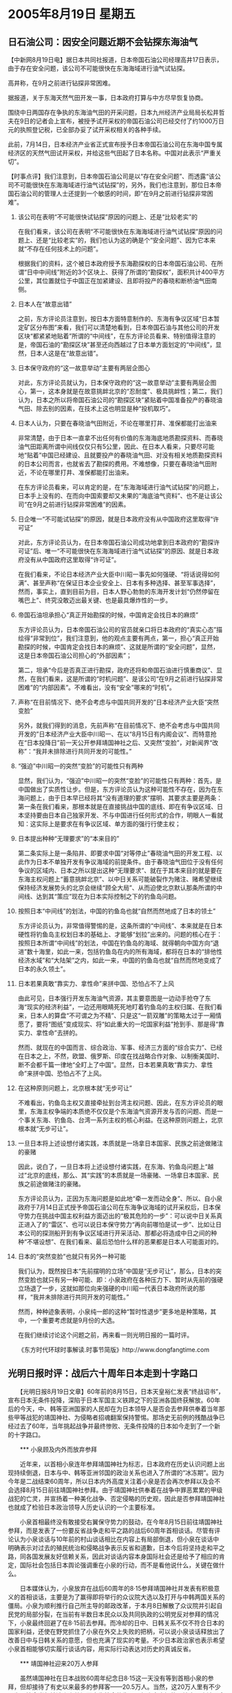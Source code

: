 # -*- org -*-

# Time-stamp: <2011-08-04 12:57:50 Thursday by ldw>

#+OPTIONS: ^:nil author:nil timestamp:nil creator:nil H:2

#+STARTUP: indent

* 2005年8月19日 星期五


  

** 日石油公司：因安全问题近期不会钻探东海油气




【中新网8月19日电】据日本共同社报道，日本帝国石油公司经理高井17日表示，由于存在安全问题，该公司不可能很快在东海海域进行油气试钻探。

高井称，在9月之前进行钻探非常困难。

据报道，关于东海天然气田开发一事，日本政府打算与中方尽早恢复协商。

围绕中日两国存在争执的东海油气田的开采问题，日本九州经济产业局局长松井哲夫在9日的记者会上宣布，被授予试开采权的帝国石油公司已经交付了约1000万日元的执照登记税，已全部办妥了试开采权相关的各种手续。

此前，7月14日，日本经济产业省正式宣布授予日本帝国石油公司在东海中国专属经济区的天然气田试开采权，并给这些气田起了日本名称。中国对此表示“严重关切”。


【时事点评】我们注意到，日本帝国石油公司是以“存在安全问题”、而透露“该公司不可能很快在东海海域进行油气试钻探”的，另外，我们也注意到，那位日本帝国石油公司的管理人士还提到一个敏感的时间，即“在9月之前进行钻探非常困难”。

*** 该公司在表明“不可能很快试钻探”原因的问题上、还是“比较老实”的

在我们看来，该公司在表明“不可能很快在东海海域进行油气试钻探”原因的问题上、还是“比较老实”的，我们也认为这的确是个“安全问题”、因为它本来就“不存在任何技术上的问题”。

根据我们的资料，这个被日本政府授予东海勘探权的日本帝国石油公司、在所谓“日中中间线”附近的3个区块上、获得了所谓的“勘探权”，面积共计400平方公里，其位置就位于中国正在加紧建设、且即将投产的春晓和断桥油气田南侧。

*** 日本人在“故意出错”

之前，东方评论员注意到，按日本方面特意制作的、东海有争议区域“日本暂定矿区分布图”来看，我们可以清楚地看到，日本帝国石油与其他公司的开发区块“都紧紧地贴着”所谓的“中间线”，在东方评论员看来、特别值得注意的是，帝国石油的“勘探区块”甚至还向西越过了日本单方面划定的“中间线”，显然，日本人这是在“故意出错”。

*** 日本保守政府的“这一故意举动”主要有两层企图心

对此，东方评论员就认为，日本保守政府的“这一故意举动”主要有两层企图心，第一，这本身就是在故意挑衅北京的“忍耐度”、极具挑衅性；第二，我们认为，日本之所以将帝国石油公司的“勘探区块”紧贴着中国准备投产的春晓油气田、除去别的因素，在技术上这也明显是种“投机取巧”。


*** 日本人认为，只要在春晓油气田附近，不论在哪里打井、准保都能打出油来

非常清楚，由于日本一直拿不出任何有价值的东海海底地质勘探资料、而春晓油气田距离所谓中间线仅仅只有5公里，因此、在日本人看来，只要尽可能地“贴着”中国已经建设、且就要投产的春晓油气田、对没有相关地质勘探资料的日本公司而言，也就省去了勘探的费用。不难想像，只要在春晓油气田附近，不论在哪里打井、准保都能打出油来。

在东方评论员看来，可以肯定的是，在“东海海域进行油气试钻探”的问题上，日本手上没有的、在而向中国索要却又未果的“海底油气资料”、也不是让该公司“在9月之前进行钻探非常困难”的因素。


*** 日企唯一“不可能试钻探”的原因，就是日本政府没有从中国政府这里取得“许可证”


对此，东方评论员认为，在日本帝国石油公司成功地拿到日本政府的“勘探许可证”后、唯一“不可能很快在东海海域进行油气试钻探”的原因、就是日本政府没有从中国政府这里取得“许可证”。

在我们看来，不论日本经济产业大臣中川昭一事先如何强硬、“将话说得如何满”、甚至声称“在保证日本企业安全上、日本有多种选择、甚至军事选择”，然而，事实上，直到目前为目，日本人野心勃勃的东海开发计划“仍然停留在嘴巴上”、终究没敢迈出最关键、也是最具爆炸性的一步。


*** 帝国石油坦承担心“真正开始勘探的时候，中国肯定会找日本的麻烦”

东方评论员认为，日本帝国石油公司的官员就亲口将日本政府的“真实心态”描绘得“非常到位”，我们注意到，他的观点主要有两点，第一，担心“真正开始勘探的时候，中国肯定会找日本的麻烦”、这就是所谓的“安全问题”，显然，这是日本帝国石油公司担心的“外部因素”；

第二，坦承“今后是否真正进行勘探，政府还将和帝国石油进行慎重商议”、显然，在我们看来，这是所谓的“时机问题”、是该公司“在9月之前进行钻探非常困难”的“内部因素”。不难看出，没有“安全”哪来的“时机”。


*** 声称“在目前情况下、绝不会考虑与中国共同开发的”日本经济产业大臣“突然变脸”

另外，就我们得到的消息，先前声称“在目前情况下、绝不会考虑与中国共同开发的”日本经济产业大臣中川昭一、在以“8月15日有内阁会议”、而特意抢在“日本投降日”前一天公开参拜靖国神社之后、又突然“变脸”，对新闻界“改称”：“我并未排除进行共同开发的可能性。”


*** “强迫”中川昭一的突然“变脸”的可能性只有两种

显然，我们认为，“强迫”中川昭一的突然“变脸”的可能性只有两种：首先，是中国做出了实质性让步。但是，东方评论员认为这种可能性不存在，因为在东海问题上，由于日本早已经将其“没有道理的要求”摆明、其要求主要是两条：第一条在我们看来，那根本就是在直接挑战中国的底线、即在有争议区域、日本坚持要由日本自己独家开发、不与中国进行任何形式的合作，明眼人一看就知：这实际上是要求在有争议区域、单方面的强行行使主权；


*** 日本提出种种“无理要求”的“本来目的”

第二条实际上是一条陷井、即要求中国“对等停止”春晓油气田的开发工程、以此作为日本不单独开发有争议海域的前提条件。由于春晓油气田位于没有任何争议的区域内、日本之所以提出这种“无理要求”、就在于其本来目的就是要在东海主权问题上“蓄意挑衅北京”、以中日关系可能破裂作为赌注、赌希望继续保持经济发展势头的北京会继续“顾全大局”、从而迫使北京默认那条所谓的中间线、达到其“策应”现在为日本实际控制之下的钓鱼岛问题。


*** 按照日本“中间线”的划法，中国的钓鱼岛也就“自然而然地成了日本的领土”

东方评论员认为，非常值得警惕的是，这条所谓的“中间线”、本来就是在日本硬性将钓鱼岛主权划日本的基础上、才能够“划拉”出来的。问题的核心在于：按照日本所谓“中间线”的划法，中国在钓鱼岛的海域、就得朝向中国方向“退进”数十海里，如此一来，包括钓鱼岛在内的所有海域，都将在日本的“排他性经济水域”和“大陆架”之内，如此一来，中国的钓鱼岛也就“自然而然地变成了日本的永久领土”。


*** 日本若果真敢“靠实力、拿性命”来拼中国、恐怕占不了上风

由此可见，日本强行开发东海油气资源，其主要意图是一边动手抢夺了东海“现实的经济利益”，一边还用眼睛死死地盯着钓鱼岛的主权归属、在我们看来，日本人的算盘“不可谓之为不精”、只是这“一箭双雕”的策略太过于一厢情愿了，要将“图纸”变成现实、将“如此重大的一坨国家利益”抢到手、那是得“靠实力、拿性命”去拼的。

然而、就现在的中国而言、综合政治、军事、经济三方面的“综合实力”、已经在日本之上，不然，欧盟、俄罗斯、印度在找战略合作对象、以制衡美国时、断不会都千篇一律地“全盯上了中国”。显然，日本若果真敢“靠实力、拿性命”来拼中国、恐怕占不了上风。


*** 在这种原则问题上，北京根本就“无步可让”


不难看出，钓鱼岛主权又直接牵扯到台湾主权问题、因此，在东方评论员的眼里，东海主权争端的本质绝不仅仅是个东海油气资源开发与否的问题、而是一个事关东海、钓鱼岛、台湾一系列主权的核心利益。在这种原则问题上，北京根本就“无步可让”。


*** 一旦日本将上述设想付诸实践，本质就是一场拿日本国家、民族之前途做赌注的豪赌

因此，说白了，一旦日本将上述设想付诸实践，在东海、钓鱼岛问题上“越过”北京的底线，那么、其“实践”的本质就是一场豪赌、一场拿日本国家、民族之前途做赌注的豪赌。

东方评论员认为，正因为东海问题是如此地“牵一发而动全身”、所以、自小泉政府于7月14日正式授予帝国石油公司在东海争议海域的试开采权后，日本保守势力在挑战中国主权利益方面迈出的“极其危险的一步”：可以说中日关系真正进入了的“雷区”、也可以说日本保守势力“再向前哪怕是试一步”、比如让日本公司的探测船开到有争议区域进行开采活动、那都必将造成中日之间的种种“不堪设想”、在我们看来、最后恐怕什么样的恶果都是日本人可能面对的。


*** 日本的“突然变脸”也就只有另外一种可能

我们认为，既然按日本“先前摆明的立场”中国是“无步可让”，那么，日本的突然变脸也就只有另一种可能、即：小泉政府在各种压力下、暂时从先前的强硬立场退了一步，这就如那位向来强硬的中川昭一代表日本政府所说的那样，“我并未排除进行共同开发的可能性。”

然而，种种迹象表明，小泉纯一郎的这种“暂时性退步”更多地是种策略，其中，一个重要考虑就是9月份的大选。

在我们继续讨论这个问题之前，再来看一则光明日报的一篇时评。

《东方时代环球时事解读.时事节简版》http://www.dongfangtime.com



** 光明日报时评：战后六十周年日本走到十字路口



　　【光明日报8月19日文章】60年前的8月15日，日本天皇裕仁发表“终战诏书”，宣布日本无条件投降，深陷于日本军国主义铁蹄之下的亚洲各国终获解放。60年后的今天，中、韩等亚洲国家的人民却在为日本领导人是否会去参拜供奉着当年那些甲等战犯的靖国神社、为侵略者招魂翻案保持警惕。那场史无前例的残酷战争已经过去了60年，当年挑起战争并最终惨败、无条件投降的日本如今走到了一个新的十字路口。

　　*** 小泉顾及内外而放弃参拜

　　近年来，以首相小泉连年参拜靖国神社为标志，日本政府在历史认识问题上出现持续倒退，日本与中、韩等亚洲邻国的政治关系也进入了所谓的“冰冻期”。因为今年是二战结束60周年，所以日本内外高度关注着小泉是否会再次参拜以及会不会选择8月15日前往靖国神社参拜。由于靖国神社供奉着在战争中罪恶累累的甲级战犯的亡灵，并宣扬着一种美化战争、否定侵略的历史观，因此是否参拜靖国神社也就成了检验日本政治领导人历史认识的一个主要标准。

　　小泉首相最终没有敢接受右翼保守势力的鼓动，在今年8月15日前往靖国神社参拜，而是发表了一份要反省战争走和平之路的战后60周年首相谈话。尽管有评论认为小泉谈话与10年前的村山谈话相比在内容上有局部倒退，但小泉在谈话中明确表示对过去的殖民统治和侵略战争表示反省和道歉，日本今后将坚持走和平之路，同各国发展友好信赖关系，因此对谈话内容本身国际社会还是给予了相应的肯定，国际社会包括日本舆论强调重在小泉的行动，而不是看他说什么，关键在做什么。

　　日本媒体认为，小泉放弃在战后60周年的8·15参拜靖国神社并发表有积极意义的首相谈话，主要是为了赢得即将举行的众议院大选以及打开与中韩两国关系的僵局。小泉为顺利推行自己所主导的邮政改革，于本月8日解散了众议院并引起自民党的局部分裂，在当前有半数日本民众以及共同执政的公明党反对参拜的情况下，小泉最终回避了在8·15前去参拜。而冷却的日中、日韩关系不仅不符合日本的国家利益，还使在野党抓住了小泉在外交上失败的把柄，可以说小泉谈话释放出了改善日中与日韩关系的意愿，但也充满了现实的考量。不少日本政治家也表示希望小泉首相能够切实履行谈话内容，用实际行动表达对历史的真诚反省。

　　*** 靖国神社迎来20万人参拜

　　虽然靖国神社在日本战败60周年纪念日8·15这一天没有等到首相小泉的参拜，但却接待了有史以来最多的参拜客——20.5万人。当然，这20万人里有不少是为了悼念当年被迫走上战场而丧失性命的先人。但小泉内阁的环境大臣小池百合子和厚生劳动大臣尾辻秀久、日本自民党干事长代理安倍晋三和东京都知事石原慎太郎以及另外近50名参议员和前众议员也都在当天前来参拜。他们作为日本的政府高官或政界要人，故意挑选在8月15日战败纪念日这一天高调参拜，不能不让人觉得他们是在替靖国神社及其所代表的历史观撑腰打气。

　　8月15日的靖国神社尽管烈日炎炎，但日本保守势力在这里的激情表演并没有受到丝毫影响。当天有日本青年穿着当年“皇军”的军服列队行进，有社会团体举行集会呼吁天皇及首相前来参拜，甚至还有人在贩卖战前每个日本学生都须背诵的皇国思想材料“教育勅語”。某海外媒体在报道中称当天的靖国神社是人山人海，该媒体记者多次在8·15采访靖国神社，但是还是第一次看到这样的“盛况”，报道还指出在长长的参拜队伍中，竟有不少不到20岁的年轻人。

　　作秀靖国神社仅仅是日本社会趋于保守化的一个表现。现在日本大批的右翼学者在报纸及杂志上鼓吹当年日本发动战争是迫于自卫，中韩等国批评小泉参拜靖国神社是为了用历史问题牵制日本。甚至连日本政府高官都会经常“失言”来替甲级战犯辩护。在书店里，污蔑和诋毁中韩等国的书刊杂志大行其道，而由极端保守人士编撰的新历史教科书更是获得日本政府的审批而逐渐走向课堂。在这样的环境之中，已经有越来越多日本年轻人对当年的侵略战争产生了错误的认识，对中韩等国也开始抱有抵触情绪。

　　*** 和平力量的不屈抗争

　　尽管日本社会整体趋于要通过否认历史建立新的国家观，但仍有不少进步力量和正义人士在为日本坚持走和平道路而奋力抗争。就在8月15日靖国神社内进行着各种表演的同时，多个社会团体也于当天举行各种集会和游行，反对参拜靖国神社以及呼吁保护和平宪法。日本“和平遗族会全国联络会”的代表西川重则在当天集会上表示：“靖国神社曾是军国主义的精神支柱。政教分离的原则能够表明不再重蹈侵略亚洲这一覆辙的决心。我们要求首相中止参拜靖国神社，决不原谅参拜行为。”

　　而在最近一系列有关战后60周年的研讨会中，也有不少富于历史正义感的日本学者认真地对当年日本走上军国主义侵略之路进行了深刻的反思。他们在平常也一直对抗着试图美化战争、否定侵略的保守势力，并积极向日本民众指出那场侵略战争的残酷性以及日本社会目前所抱有错误历史认识的危险性。一位日本作家看到书店里批判中韩等邻国的书之后称“太过分了，只看题目就可发现书中竟堂而皇之地使用诽谤和侮辱对方的措辞，我对这样的情感将演变成何种状况感到恐惧。”为此，他于近期同时出版了两本关于战争的新书，希望能够让日本的年轻人正确认识60年前的那段历史。

　　当前的日本，有人认为首相不应该参拜供奉有二战甲级战犯亡灵的靖国神社，也有人认为侵略有理、战犯无罪，因此包括首相及天皇在内的日本人都应该参拜靖国神社。有人主张日本应该对当年遭受战争伤害的中韩人民表示道歉，实现与亚洲邻国的和解与共同发展，也有人认为只要有牢固的日美同盟就够了，对中韩等国无须总是认错，而应该堂堂地提出自己的主张。日本在经历了战败60年后的今天，走到了国家发展的一个十字路口，今后是坚持走和平发展道路，还是集体向右转重温当年发动“大东亚战争”时的荣光，国际社会将拭目以待。



【时事点评】在东方评论员看来，《光明日报》驻东京记者的这篇文章比较好地描绘了日本政治的真实情况，即日本政治在整体上正在“趋于保守化”、日本社会在整体也正在“要通过否认历史、建立新的国家观”的危险方向上“疾走”。

*** 日本社会最看重的日本的经济问题、而不是什么“对外关系”、更不是什么“道德、良知”问题

我们认为，也正是有这种社会背景，尽管将中日关系、韩日关系搞得一团糟，小泉纯一郎在解散国会后、短短的几天里、原本“里里外外不是人”的小泉、却因“锐意”改革邮政系统而突然人气飙升。

在东方评论员看来，由于邮政系统改革总体上对日本经济是有利的、因此，尽管当前有半数日本民众反对小泉参拜靖国神社、但是小泉纯一郎的支持率却仍然是摆脱了中日、韩日关系、以靖国神社问题的影响、而立刻开始攀升。

在东方评论员看来，日本社会一边反对小泉参拜靖国神社、一边又将“支持率”给了小泉、这一“说怪也不怪”的事实充分证明日本社会“总体上”对小泉纯一郎的错误历史观“并不以为然”，也充分地说明了日本社会更看重日本的经济问题、而不是什么对外关系问题、更不是什么“道德、良知”问题。


*** 真正能触动日本社会神经的只能是经济层面的东西

因此，在东方评论员看来，北京必须充分认识到日本社会这种对历史问题“不加反省”、在“历史认识”上与国际社会所希望的“有根本偏差”的现实。

显然，对日本社会这一现实，任何“外在的”道德劝说、与单纯的外交政治压力、都很难“直接触动”日本社会的内在神经。我们认为，真正给触动日本社会神经的只能是经济层面的东西，也就是说，真正能让促进日本社会反省历史的、也只能是经济问题。

当然、日本社会对经济的重视、也正是小泉政府为配合对华强硬外交、一再警告投资中国有风险、而日本企业仍然不顾警告、义无反顾地继续将市场庞大的中国视为投资“当然选择”的主要原因。


*** 对小泉纯一郎的“功利”心态，文章给出了准确的描述

据我们了解，自解散国会后、在8月15日之前，一个星期的时间里、小泉纯一郎的支持率就已经上升至近50%，这的确让背水一搏的小泉纯一郎欣喜不已，显然，这一支持率如果能够保持到9月11日，那么，小泉纯一郎在继上次解散国会“赌赢”头一把之后、这次极有可能“重温旧梦”。

然而，支持率的上升、反而让小泉纯一郎对日本右翼要求他兑现几年前上台时许下的、“在8月15日参拜靖国神社”的诺言开始犹豫不决：显然，在重大的现实利益面前，他所一再坚称的“个人信念”根本就不足挂齿。

对小泉纯一郎这一“功利”心态，文章给出了准确的描述。请大家注意这一段，原文是：日本媒体认为，小泉放弃在战后60周年的8·15参拜靖国神社并发表有积极意义的首相谈话，主要是为了赢得即将举行的众议院大选以及打开与中韩两国关系的僵局。小泉为顺利推行自己所主导的邮政改革，于本月8日解散了众议院并引起自民党的局部分裂，在当前有半数日本民众以及共同执政的公明党反对参拜的情况下，小泉最终回避了在8·15前去参拜。而冷却的日中、日韩关系不仅不符合日本的国家利益，还使在野党抓住了小泉在外交上失败的把柄，可以说小泉谈话释放出了改善日中与日韩关系的意愿，但也充满了现实的考量。


*** 小泉纯一郎眼下最大的现实利益、就是赢得9月份的大选

显然，在东方评论员看来，小泉纯一郎眼下最大的现实利益、就是赢得9月份的大选、因此、所谓“现实的考量”，就是尽最大可能维持目前正在上升的“支持率”。

之前，在国际社会的眼里，东海事实上已经成了中日关系的“火药桶”、也成了东亚稳定的“火药桶”，因此，方方面面对获得小泉政府“授予”试开采权的帝国石油公司，是否不惧成为中日之间的“导火索”，真的能够进军东海、是“倍加关注”。

就目前来看，还好，直到今天为止，支持率上升的小泉纯一郎、暂时没有敢亲手点燃这根自己埋下的“导火索”，这样、已经到了“临爆点”的中日关系也就还能“暂时维持着”。

不过，东方评论员认为，现在离日本大选还有近20天、这中间会发生什么事“只有天知道”，在我们看来，北京仍然要保持足够的警惕、警惕视赢得大选为眼下最大利益的小泉、一旦感觉没有把握赢得大选、那么，他极有可能再次变脸、将“日本打算与中方尽早恢复协商”的所谓善意再次扔到一边、仍然极有可能在东海问题上挺而走险。

下面，我们将把关注的焦点转向朝鲜半岛。与昨天一样，我们打算继续结合中俄联合军演来展开相关讨论。在一则中俄联合军演的最新消息后，东方时事评论员、军事评论员将一起给出我们的观点。

《东方时代环球时事解读.时事节简版》http://www.dongfangtime.com
